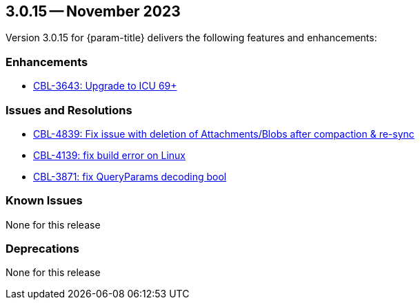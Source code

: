 [#maint-3-0-15]
== 3.0.15 -- November 2023
:page-release-version: 3.0.15


Version {page-release-version} for {param-title} delivers the following features and enhancements:

=== Enhancements

* https://issues.couchbase.com/browse/CBL-3643[CBL-3643: Upgrade to ICU 69+]

=== Issues and Resolutions

* https://issues.couchbase.com/browse/CBL-4839[CBL-4839: Fix issue with deletion of Attachments/Blobs after compaction & re-sync]

* https://issues.couchbase.com/browse/CBL-4139[CBL-4139: fix build error on Linux]

* https://issues.couchbase.com/browse/CBL-3871[CBL-3871: fix QueryParams decoding bool]

=== Known Issues

None for this release

=== Deprecations

None for this release
